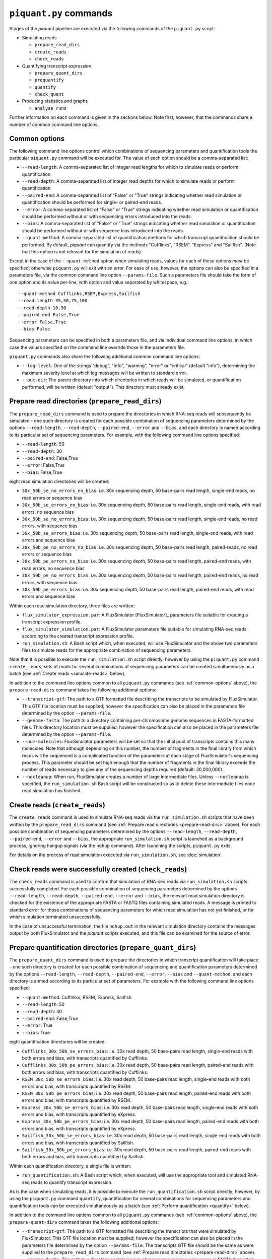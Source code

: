 ``piquant.py`` commands
=======================

Stages of the *piquant* pipeline are executed via the following commands of the ``piquant.py`` script:

* Simulating reads

  * ``prepare_read_dirs``
  * ``create_reads``
  * ``check_reads``

* Quantifying transcript expression

  * ``prepare_quant_dirs``
  * ``prequantify``
  * ``quantify``
  * ``check_quant``

* Producing statistics and graphs

  * ``analyse_runs``

Further information on each command is given in the sections below. Note first, however, that the commands share a number of common command line options.

.. _common-options:

Common options
--------------

The following command line options control which combinations of sequencing parameters and quantification tools the particular ``piquant.py`` command will be executed for. The value of each option should be a comma-separated list:

* ``--read-length``: A comma-separated list of integer read lengths for which to simulate reads or perform quantification.
* ``--read-depth``: A comma-separated list of integer read depths for which to simulate reads or perform quantification.
* ``--paired-end``: A comma-separated list of "False" or "True" strings indicating whether read simulation or quantification should be performed for single- or paired-end reads.
* ``--error``: A comma-separated list of "False" or "True" strings indicating whether read simulation or quantification should be performed without or with sequencing errors introduced into the reads.
* ``--bias``: A comma-separated list of "False" or "True" strings indicating whether read simulation or quantification should be performed without or with sequence bias introduced into the reads.
* ``--quant-method``: A comma-separated list of quantification methods for which transcript quantification should be performed. By default, *piquant* can quantify via the methods "Cufflinks", "RSEM", "Express" and "Sailfish". (Note that this option is not relevant for the simulation of reads).

Except in the case of the ``--quant-method`` option when simulating reads, values for each of these options *must* be specified; otherwise ``piquant.py`` will exit with an error. For ease of use, however, the options can also be specified in a parameters file, via the common command line option ``--params-file``. Such a parameters file should take the form of one option and its value per-line, with option and value separated by whitespace, e.g.::

  --quant-method Cufflinks,RSEM,Express,Sailfish
  --read-length 35,50,75,100
  --read-depth 10,30
  --paired-end False,True
  --error False,True
  --bias False

Sequencing parameters can be specified in both a parameters file, and via individual command line options, in which case the values specified on the command line override those in the parameters file. 

``piquant.py`` commands also share the following additional common command line options:

* ``--log-level``: One of the strings "debug", "info", "warning", "error" or "critical" (default "info"), determining the maximum severity level at which log messages will be written to standard error.
* ``--out-dir``: The parent directory into which directories in which reads will be simulated, or quantification performed, will be written (default "output"). This directory must already exist.

.. _prepare-read-dirs:

Prepare read directories (``prepare_read_dirs``)
------------------------------------------------

The ``prepare_read_dirs`` command is used to prepare the directories in which RNA-seq reads will subsequently be simulated - one such directory is created for each possible combination of sequencing parameters determined by the options ``--read-length``, ``--read-depth``, ``--paired-end``, ``--error`` and ``--bias``, and each directory is named according to its particular set of sequencing parameters. For example, with the following command line options specified:

* ``--read-length``: 50
* ``--read-depth``: 30
* ``--paired-end``: False,True
* ``--error``: False,True
* ``--bias``: False,True

eight read simulation directories will be created:

* ``30x_50b_se_no_errors_no_bias``: i.e. 30x sequencing depth, 50 base-pairs read length, single-end reads, no read errors or sequence bias
* ``30x_50b_se_errors_no_bias``: i.e. 30x sequencing depth, 50 base-pairs read length, single-end reads, with read errors, no sequence bias
* ``30x_50b_se_no_errors_bias``: i.e. 30x sequencing depth, 50 base-pairs read length, single-end reads, no read errors, with sequence bias
* ``30x_50b_se_errors_bias``: i.e. 30x sequencing depth, 50 base-pairs read length, single-end reads, with read errors and sequence bias
* ``30x_50b_pe_no_errors_no_bias``: i.e. 30x sequencing depth, 50 base-pairs read length, paired-reads, no read errors or sequence bias
* ``30x_50b_pe_errors_no_bias``: i.e. 30x sequencing depth, 50 base-pairs read length, paired-end reads, with read errors, no sequence bias
* ``30x_50b_pe_no_errors_bias``: i.e. 30x sequencing depth, 50 base-pairs read length, paired-end reads, no read errors, with sequence bias
* ``30x_50b_pe_errors_bias``: i.e. 30x sequencing depth, 50 base-pairs read length, paired-end reads, with read errors and sequence bias

Within each read simulation directory, three files are written:

* ``flux_simulator_expression.par``: A FluxSimulator [FluxSimulator]_ parameters file suitable for creating a transcript expression profile.
* ``flux_simulator_simulation.par``: A FluxSimulator parameters file suitable for simulating RNA-seq reads according to the created transcript expression profile.
* ``run_simulation.sh``: A Bash script which, when executed, will use FluxSimulator and the above two parameters files to simulate reads for the appropriate combination of sequencing parameters. 

Note that it is possible to execute the ``run_simulation.sh`` script directly; however by using the ``piquant.py`` command ``create_reads``, sets of reads for several combinations of sequencing parameters can be created simultaneously as a batch (see :ref:`Create reads <simulate-reads>` below).

In addition to the command line options common to all ``piquant.py`` commands (see :ref:`common-options` above), the ``prepare-read-dirs`` command takes the following additional options:

* ``--transcript-gtf``: The path to a GTF formatted file describing the transcripts to be simulated by FluxSimulator. This GTF file location must be supplied; however the specification can also be placed in the parameters file determined by the option ``--params-file``.
* ``--genome-fasta``: The path to a directory containing per-chromosome genome sequences in FASTA-formatted files. This directory location must be supplied; however the specification can also be placed in the parameters file determined by the option ``--params-file``.
* ``--num-molecules``: FluxSimulator parameters will be set so that the initial pool of transcripts contains this many molecules. Note that although depending on this number, the number of fragments in the final library from which reads will be sequenced is a complicated function of the parameters at each stage of FluxSimulator's sequencing process. This parameter should be set high enough that the number of fragments in the final library exceeds the number of reads necessary to give any of the sequencing depths required (default: 30,000,000).
* ``--nocleanup``: When run, FluxSimulator creates a number of large intermediate files. Unless ``--nocleanup`` is specified, the ``run_simulation.sh`` Bash script will be constructed so as to delete these intermediate files once read simulation has finished.

.. todo:: The ``check_reads`` (see :ref:`below <check_reads>`) command should check that the ``--num-molecules`` parameter was set high enough to ensure that the number of reads necessary to give any of the requested read depths were indeed successfully produced - see `this issue <https://github.com/lweasel/piquant/issues/37>`_.

.. _simulate-reads:

Create reads (``create_reads``)
---------------------------------

The ``create_reads`` command is used to simulate RNA-seq reads via the ``run_simulation.sh`` scripts that have been written by the ``prepare_read_dirs`` command (see :ref:`Prepare read directories <prepare-read-dirs>` above). For each possible combination of sequencing parameters determined by the options ``--read-length``, ``--read-depth``, ``--paired-end``, ``--error`` and ``--bias``, the appropriate ``run_simulation.sh`` script is launched as a background process, ignoring hangup signals (via the ``nohup`` command). After launching the scripts, ``piquant.py`` exits.

For details on the process of read simulation executed via ``run_simulation.sh``, see :doc:`simulation`.

.. _check-reads:

Check reads were successfully created (``check_reads``)
-------------------------------------------------------

The ``check_reads`` command is used to confirm that simulation of RNA-seq reads via ``run_simulation.sh`` scripts successfully completed. For each possible combination of sequencing parameters determined by the options ``--read-length``, ``--read-depth``, ``--paired-end``, ``--error`` and ``--bias``, the relevant read simulation directory is checked for the existence of the appropriate FASTA or FASTQ files containing simulated reads. A message is printed to standard error for those combinations of sequencing parameters for which read simulation has not yet finished, or for which simulation terminated unsuccessfully.

In the case of unsuccessful termination, the file ``nohup.out`` in the relevant simulation directory contains the messages output by both FluxSimulator and the *piquant* scripts executed, and this file can be examined for the source of error.

.. _prepare-quant-dirs:

Prepare quantification directories (``prepare_quant_dirs``)
-----------------------------------------------------------

The ``prepare_quant_dirs`` command is used to prepare the directories in which transcript quantification will take place - one such directory is created for each possible combination of sequencing and quantification parameters determined by the options ``--read-length``, ``--read-depth``, ``--paired-end``, ``--error``, ``--bias`` and ``--quant-method``, and each directory is anmed according to its particular set of parameters. For example with the following command line options specified:

* ``--quant-method``: Cufflinks, RSEM, Express, Sailfish
* ``--read-length``: 50
* ``--read-depth``: 30
* ``--paired-end``: False,True
* ``--error``: True
* ``--bias``: True

eight quantification directories will be created:

* ``Cufflinks_30x_50b_se_errors_bias``: i.e. 30x read depth, 50 base-pairs read length, single-end reads with both errors and bias, with transcripts quantified by Cufflinks.
* ``Cufflinks_30x_50b_pe_errors_bias``: i.e. 30x read depth, 50 base-pairs read length, paired-end reads with both errors and bias, with transcripts quantified by Cufflinks.
* ``RSEM_30x_50b_se_errors_bias``: i.e. 30x read depth, 50 base-pairs read length, single-end reads with both errors and bias, with transcripts quantified by RSEM.
* ``RSEM_30x_50b_pe_errors_bias``: i.e. 30x read depth, 50 base-pairs read length, paired-end reads with both errors and bias, with transcripts quantified by RSEM.
* ``Express_30x_50b_se_errors_bias``: i.e. 30x read depth, 50 base-pairs read length, single-end reads with both errors and bias, with transcripts quantified by eXpress.
* ``Express_30x_50b_pe_errors_bias``: i.e. 30x read depth, 50 base-pairs read length, paired-end reads with both errors and bias, with transcripts quantified by eXpress.
* ``Sailfish_30x_50b_se_errors_bias``: i.e. 30x read depth, 50 base-pairs read length, single-end reads with both errors and bias, with transcripts quantified by Sailfish.
* ``Sailfish_30x_50b_pe_errors_bias``: i.e. 30x read depth, 50 base-pairs read length, paired-end reads with both errors and bias, with transcripts quantified by Sailfish.

Within each quantification directory, a single file is written:

* ``run_quantification.sh``: A Bash script which, when executed, will use the appropriate tool and simulated RNA-seq reads to quantify transcript expression.

As is the case when simulating reads, it is possible to execute the ``run_quantification.sh`` script directly; however, by using the ``piquant.py`` command ``quantify``, quantification for several combinations for sequencing parameters and quantification tools can be executed simultaneously as a batch (see :ref:`Perform quantification <quantify>` below).

In addition to the command line options common to all ``piquant.py`` commands (see :ref:`common-options` above), the ``prepare-quant-dirs`` command takes the following additional options:

* ``--transcript-gtf``: The path to a GTF formatted file describing the transcripts that were simulated by FluxSimulator. This GTF file location must be supplied; however the specification can also be placed in the parameters file determined by the option ``--params-file``. The transcripts GTF file should be the same as were supplied to the ``prepare_read_dirs`` command (see :ref:`Prepare read directories <prepare-read-dirs>` above).
* ``--genome-fasta``: The path to a directory containing per-chromosome genome sequences in FASTA-formatted files. This directory location must be supplied; however the specification can also be placed in the parameters file determined by the option ``--params-file``. The genome sequences should be the same as were supplied to the ``prepare_read_dirs`` command.
* ``--nocleanup``: When run, quantification tools may create a number of output files. Unless ``--nocleanup`` is specified, the  ``run_quantification`` Bash script will be constructed so as to delete all of these, except those essential for *piquant* to calculate the accuracy with which quantification has been performed. 
* ``--plot-format``: The file format in which graphs produced during the analysis of this quantification run will be written to - one of "pdf", "svg" or "png" (default "pdf").
* ``--grouped-threshold``: When producing graphs against groups of transcripts determined by a transcript classifier, only groups with greater than this number of transcripts will contribute to the plot.

Prepare for quantification (``prequantify``)
--------------------------------------------

Some quantification tools may require some action to be taken prior to quantifying transcript expression which, however, only needs to be executed once for a particular set of transcripts and genome sequences - for example, preparing a Bowtie [Bowtie]_ index for the genome, or creating transcript sequences. The ``piquant.py`` command ``prequantify`` will execute these pre-quantification actions for any quantification tools specified by the command line option ``--quant-method``.

Note that prequantification can, if necessary, be run manually for any particular quantification tool by executing the appropriate ``run_simulation.sh`` script with the ``-p`` command line option.

.. _quantify:

Perform quantification (``quantify``)
-------------------------------------

The ``quantify`` command is used to quantify transcript expression via the ``run_quantification.sh`` scripts that have been written by the ``prepare_quant_dirs`` command (see :ref:`Prepare quantification directories <prepare-quant-dirs>` above). For each possible combination of parameters determined by the options ``--read-length``, ``--read-depth``, ``--paired-end``, ``--error``, ``--bias`` and ``--quant-method``, the appropriate ``run_quantification.sh`` script is launched as a background process, ignoring hangup signals (via the ``nohup`` command). After launching the scripts, ``piquant.py`` exits.

For details on the process of quantification executed via ``run_quantification.sh``, see :doc:`quantification`.

Check quantification was successfully completed (``check_quant``)
-----------------------------------------------------------------

The ``check_quant`` command is used to confirm that quantification of transcript expression via ``run_quantification.sh`` scripts successfully completed. For each possible combination of parameters determined by the options ``--read-length``, ``--read-depth``, ``--paired-end``, ``--error``, ``--bias`` and ``--quant-method``, the relevant quantification directory is checked for the existence of the appropriate output files of the quantification tool that will subsequently be used for assessing quantification accuracy. A message is printed to standard error for those combinations of parameters for which quantification has not yet finished, or for which quantification terminated unsuccessfully.

In the case of unsuccessful termination, the file ``nohup.out`` in the relevant quantification directory contains the messages output by both the quantification tool and the *piquant* scripts executed, and this file can be examined for the source of error.

.. _commands-analyse-runs:

Analyse quantification results (``analyse_runs``)
-------------------------------------------------

The ``analyse_runs`` command is used to gather and calculate statistics, and to draw graphs, pertaining to the accuracy of quantification of transcript expression. Statistics are calculated, and graphs drawn, for those combinations of quantification tools and sequencing parameters determined by the options ``--read-length``,  ``--read-depth``, ``--paired-end``, ``--error``, ``--bias`` and ``--quant-method``.

For more details on the statistics calculated and the graphs drawn, see :doc:`assessment`.

In addition to the command line options common to all ``piquant.py`` commands (see :ref:`common-options` above), the ``analyse_runs`` command takes the following additional option:

* ``--stats-dir``: The path to a directory into which statistics and graph files will be written. The directory will be created if it does not already exist.
* ``--plot-format``: The file format in which graphs produced during analysis will be written to - one of "pdf", "svg" or "png" (default "pdf").
* ``--grouped-threshold``: When producing graphs against groups of transcripts determined by a transcript classifier, only groups with greater than this number of transcripts will contribute to the plot.
